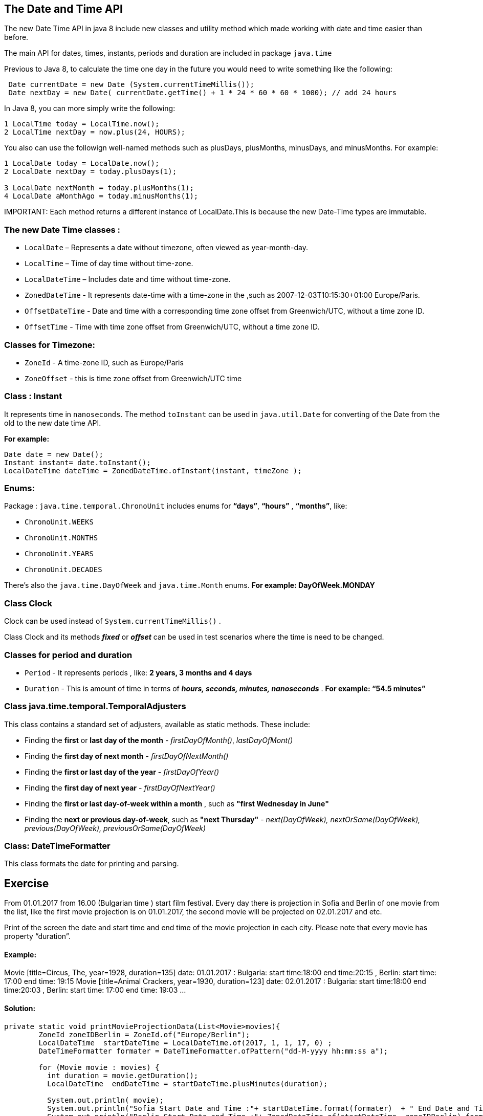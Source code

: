 == The Date and Time API

The new Date Time API in java 8 include new classes and utility method which made working with date and time easier than before.

The main API for dates, times, instants, periods and duration are included in package `java.time`

Previous to Java 8, to calculate the time one day in the future you would need to write something like the following:


[source, java]
----  	
 Date currentDate = new Date (System.currentTimeMillis());
 Date nextDay = new Date( currentDate.getTime() + 1 * 24 * 60 * 60 * 1000); // add 24 hours
----    	
    	
    	
    	
In Java 8, you can more simply write the following:

[source, java]
----
1 LocalTime today = LocalTime.now();
2 LocalTime nextDay = now.plus(24, HOURS);
----
You also can use the followign well-named methods such as plusDays, plusMonths, minusDays, and minusMonths. For example:
[source, java]
----
1 LocalDate today = LocalDate.now();
2 LocalDate nextDay = today.plusDays(1);

3 LocalDate nextMonth = today.plusMonths(1);
4 LocalDate aMonthAgo = today.minusMonths(1);
----
IMPORTANT: 
Еach method returns a different instance of LocalDate.This is because the new Date-Time types are immutable. 

=== The new Date Time classes  : 



- `LocalDate` –      Represents a date without timezone, often viewed as year-month-day.

- `LocalTime` –      Time of day time without time-zone.

- `LocalDateTime` –  Includes date and time without time-zone.

- `ZonedDateTime` -  It represents date-time with a time-zone in the ,such as 2007-12-03T10:15:30+01:00 Europe/Paris. 

- `OffsetDateTime` - Date and time with a corresponding time zone offset from Greenwich/UTC, without a time zone ID.

- `OffsetTime` -     Time with  time zone offset from Greenwich/UTC, without a time zone ID.

=== Classes for Timezone:
- `ZoneId` - A time-zone ID, such as Europe/Paris

- `ZoneOffset` - this is time zone offset from Greenwich/UTC time

=== Class : Instant 
It represents time in `nanoseconds`. The method `toInstant` can be used in `java.util.Date` for converting of the Date from the old to the new date time API.

*For example:*
[source, java]
----
Date date = new Date();
Instant instant= date.toInstant();
LocalDateTime dateTime = ZonedDateTime.ofInstant(instant, timeZone ); 
----
=== Enums:
Package : `java.time.temporal.ChronoUnit` includes enums for  *“days”*, *“hours”* , *“months”*, like: 

- `ChronoUnit.WEEKS`
- `ChronoUnit.MONTHS`
- `ChronoUnit.YEARS`
- `ChronoUnit.DECADES`

There’s also the `java.time.DayOfWeek` and `java.time.Month` enums.  *For example: DayOfWeek.MONDAY*

=== Class Clock

Clock can be used instead of `System.currentTimeMillis()` .

Class Clock and its methods *_fixed_* or *_offset_*  can be used in test scenarios where the time is need to be changed.

=== Classes for period and duration 
-  `Period` - It represents periods , like: *2 years, 3 months and 4 days*
-  `Duration` - This is amount of time in terms of *_hours, seconds, minutes, nanoseconds_* . *For example: “54.5 minutes”*

=== Class java.time.temporal.TemporalAdjusters
This class contains a standard set of adjusters, available as static methods. These include:

- Finding the *first* or *last day of the month* -   _firstDayOfMonth()_, _lastDayOfMont()_
- Finding the *first day of next month* -  _firstDayOfNextMonth()_
- Finding the *first or last day of the year* - _firstDayOfYear()_
- Finding the *first day of next year* - _firstDayOfNextYear()_
- Finding the *first or last day-of-week within a month* , such as *"first Wednesday in June"*
- Finding the *next or previous day-of-week*, such as *"next Thursday"* -  _next(DayOfWeek), nextOrSame(DayOfWeek), previous(DayOfWeek), previousOrSame(DayOfWeek)_

=== Class: DateTimeFormatter
This class formats the date for printing and parsing.


== Exercise

From 01.01.2017 from 16.00 (Bulgarian time ) start film festival. Every day there is projection in Sofia and Berlin of one movie from the list, like the first movie projection is on 01.01.2017, the second movie will be projected on 02.01.2017 and etc.

Print of the screen the date and start time and end time of the movie projection in each city. Please note that every movie has property “duration”.

==== Example:

Movie [title=Circus, The, year=1928, duration=135] date: 01.01.2017 : Bulgaria: start time:18:00  end time:20:15 , Berlin: start time: 17:00  end time: 19:15
Movie [title=Animal Crackers, year=1930, duration=123] date: 02.01.2017 : Bulgaria: start time:18:00  end time:20:03 , Berlin: start time: 17:00  end time: 19:03
...


==== Solution:

[source, java]
----
private static void printMovieProjectionData(List<Movie>movies){
    	ZoneId zoneIDBerlin = ZoneId.of("Europe/Berlin");
    	LocalDateTime  startDateTime = LocalDateTime.of(2017, 1, 1, 17, 0) ;
    	DateTimeFormatter formater = DateTimeFormatter.ofPattern("dd-M-yyyy hh:mm:ss a"); 
    	
    	for (Movie movie : movies) {
          int duration = movie.getDuration();
          LocalDateTime  endDateTime = startDateTime.plusMinutes(duration);
          
          System.out.println( movie);
          System.out.println("Sofia Start Date and Time :"+ startDateTime.format(formater)  + " End Date and Time : "+ endDateTime.format(formater));
          System.out.println("Berlin Start Date and Time :"+ ZonedDateTime.of(startDateTime, zoneIDBerlin).format(DateTimeFormatter.ISO_INSTANT)+ 
        		             " Date and End Time : "+  ZonedDateTime.of(endDateTime, zoneIDBerlin).format(DateTimeFormatter.ISO_INSTANT));
          
          startDateTime = startDateTime.plusDays(1);          
          
          System.out.println();
          
        }
    }
----
